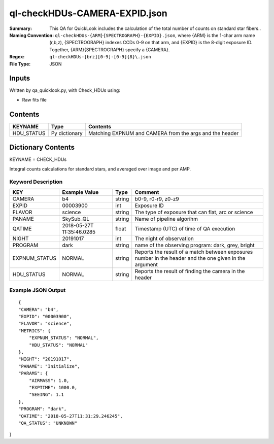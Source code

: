 ============================
ql-checkHDUs-CAMERA-EXPID.json
============================

:Summary: This QA for QuickLook includes the calculation of the total
        number of counts on standard star fibers..
:Naming Convention: ``ql-checkHDUs-{ARM}{SPECTROGRAPH}-{EXPID}.json``, where 
        {ARM} is the 1-char arm name (r,b,z), {SPECTROGRAPH} indexes 
        CCDs 0-9 on that arm, and {EXPID} is the 8-digit exposure ID.  
        Together, {ARM}{SPECTROGRAPH} specify a {CAMERA}.
:Regex: ``ql-checkHDUs-[brz][0-9]-[0-9]{8}\.json``
:File Type:  JSON


Inputs
======

Written by qa_quicklook.py, with Check_HDUs using:

- Raw fits file

Contents
========

========== ================ ==============================================
KEYNAME    Type             Contents
========== ================ ==============================================
HDU_STATUS Py dictionary    Matching EXPNUM and CAMERA from the args and the header 
========== ================ ==============================================



Dictionary Contents
===================

KEYNAME = CHECK_HDUs

Integral counts calculations for standard stars, and averaged over image and per AMP.

Keyword Description
~~~~~~~~~~~~~~~~~~~

================ ============= ========== ==============================================
KEY              Example Value Type       Comment
================ ============= ========== ==============================================
CAMERA           b4            string     b0-9, r0-r9, z0-z9
EXPID            00003900      int  	  Exposure ID
FLAVOR           science       string     The type of exposure that can flat, arc or science 
PANAME           SkySub_QL     string     Name of pipeline algorihm
QATIME           2018-05-27T   float      Timestamp (UTC) of time of QA execution
                 11:35:46.0285
NIGHT            20191017      int        The night of observation
PROGRAM          dark          string     name of the observing program: dark, grey, bright
EXPNUM_STATUS    NORMAL        string     Reports the result of a match between exposures number 
                                          in the header and the one given in the argument
HDU_STATUS       NORMAL        string     Reports the result of finding the camera in the header
================ ============= ========== ==============================================

Example JSON Output
~~~~~~~~~~~~~~~~~~~

::

    {
    "CAMERA": "b4",
    "EXPID": "00003900",
    "FLAVOR": "science",
    "METRICS": {
        "EXPNUM_STATUS": "NORMAL",
        "HDU_STATUS": "NORMAL"
    },
    "NIGHT": "20191017",
    "PANAME": "Initialize",
    "PARAMS": {
        "AIRMASS": 1.0,
        "EXPTIME": 1000.0,
        "SEEING": 1.1
    },
    "PROGRAM": "dark",
    "QATIME": "2018-05-27T11:31:29.246245",
    "QA_STATUS": "UNKNOWN"
}
